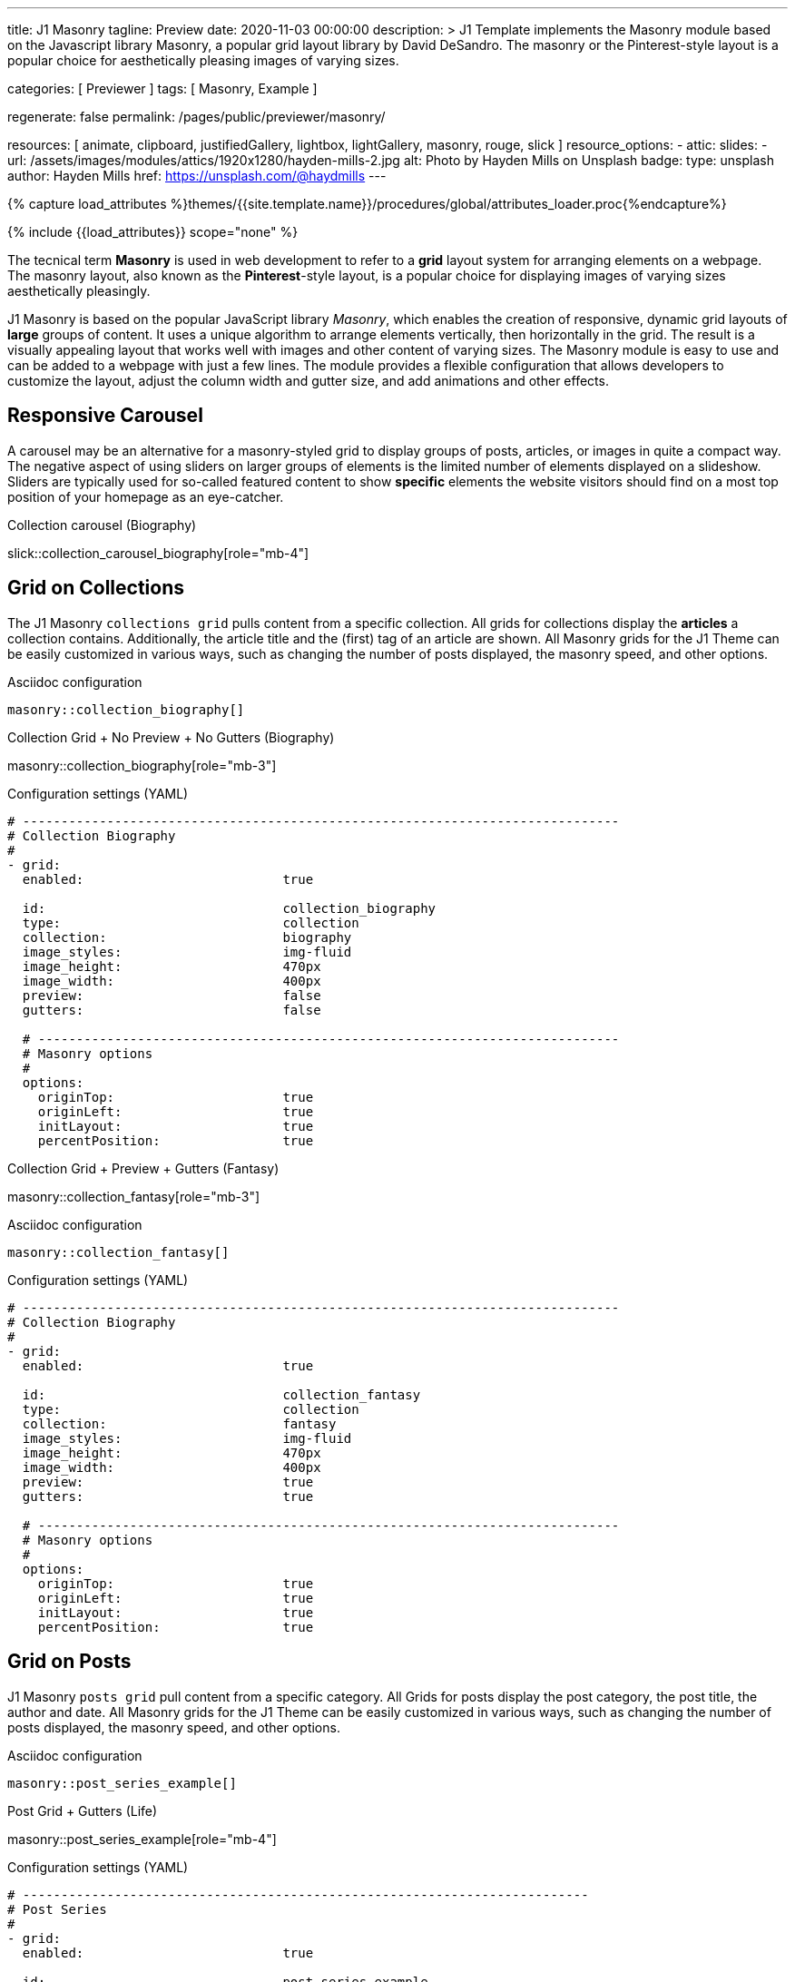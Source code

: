 ---
title:                                  J1 Masonry
tagline:                                Preview
date:                                   2020-11-03 00:00:00
description: >
                                        J1 Template implements the Masonry module based on the Javascript
                                        library Masonry, a popular grid layout library by David DeSandro.
                                        The masonry or the Pinterest-style layout is a popular choice for
                                        aesthetically pleasing images of varying sizes.

categories:                             [ Previewer ]
tags:                                   [ Masonry, Example ]

regenerate:                             false
permalink:                              /pages/public/previewer/masonry/

resources:                              [
                                          animate, clipboard, justifiedGallery,
                                          lightbox, lightGallery, masonry,
                                          rouge, slick
                                        ]
resource_options:
  - attic:
      slides:
        - url:                          /assets/images/modules/attics/1920x1280/hayden-mills-2.jpg
          alt:                          Photo by Hayden Mills on Unsplash
          badge:
            type:                       unsplash
            author:                     Hayden Mills
            href:                       https://unsplash.com/@haydmills
---

// Page Initializer
// =============================================================================
// Enable the Liquid Preprocessor
:page-liquid:

// Set (local) page attributes here
// -----------------------------------------------------------------------------
// :page--attr:                         <attr-value>
:images-dir:                            {imagesdir}/pages/roundtrip/100_present_images

//  Load Liquid procedures
// -----------------------------------------------------------------------------
{% capture load_attributes %}themes/{{site.template.name}}/procedures/global/attributes_loader.proc{%endcapture%}

// Load page attributes
// -----------------------------------------------------------------------------
{% include {{load_attributes}} scope="none" %}


// Page content
// ~~~~~~~~~~~~~~~~~~~~~~~~~~~~~~~~~~~~~~~~~~~~~~~~~~~~~~~~~~~~~~~~~~~~~~~~~~~~~
[role="dropcap"]
The tecnical term *Masonry* is used in web development to refer to a *grid*
layout system for arranging elements on a webpage. The masonry layout, also
known as the **Pinterest**-style layout, is a popular choice for displaying
images of varying sizes aesthetically pleasingly.

[role="mb-4"]
J1 Masonry is based on the popular JavaScript library _Masonry_, which enables
the creation of responsive, dynamic grid layouts of *large* groups of content.
It uses a unique algorithm to arrange elements vertically, then horizontally
in the grid. The result is a visually appealing layout that works well with
images and other content of varying sizes. The Masonry module  is easy to use
and can be added to a webpage with just a few lines. The module provides a
flexible configuration that allows developers to customize the layout, adjust
the column width and gutter size, and add animations and other effects.

// Include sub-documents (if any)
// -----------------------------------------------------------------------------
== Responsive Carousel

A carousel may be an alternative for a masonry-styled grid to display groups
of posts, articles, or images in quite a compact way. The negative aspect of
using sliders on larger groups of elements is the limited number of elements
displayed on a slideshow. Sliders are typically used for so-called featured
content to show *specific* elements the website visitors should find on a
most top position of your homepage as an eye-catcher.

.Collection carousel (Biography)
slick::collection_carousel_biography[role="mb-4"]


== Grid on Collections

The J1 Masonry `collections grid` pulls content from a specific collection.
All grids for collections display the *articles* a collection contains.
Additionally, the article title and the (first) tag of an article are shown.
All Masonry grids for the J1 Theme can be easily customized in various ways,
such as changing the number of posts displayed, the masonry speed, and other
options.

.Asciidoc configuration
[source, config, role="noclip mt-4 mb-4"]
----
masonry::collection_biography[]
----

.Collection Grid + No Preview + No Gutters (Biography)
masonry::collection_biography[role="mb-3"]

.Configuration settings (YAML)
[source, yaml, role="noclip mt-4 mb-4"]
----
# ------------------------------------------------------------------------------
# Collection Biography
#
- grid:
  enabled:                          true

  id:                               collection_biography
  type:                             collection
  collection:                       biography
  image_styles:                     img-fluid
  image_height:                     470px
  image_width:                      400px
  preview:                          false
  gutters:                          false

  # ----------------------------------------------------------------------------
  # Masonry options
  #
  options:
    originTop:                      true
    originLeft:                     true
    initLayout:                     true
    percentPosition:                true
----

.Collection Grid + Preview + Gutters (Fantasy)
masonry::collection_fantasy[role="mb-3"]

.Asciidoc configuration
[source, config, role="noclip mt-4 mb-4"]
----
masonry::collection_fantasy[]
----

.Configuration settings (YAML)
[source, yaml, role="noclip mt-4 mb-4"]
----
# ------------------------------------------------------------------------------
# Collection Biography
#
- grid:
  enabled:                          true

  id:                               collection_fantasy
  type:                             collection
  collection:                       fantasy
  image_styles:                     img-fluid
  image_height:                     470px
  image_width:                      400px
  preview:                          true
  gutters:                          true

  # ----------------------------------------------------------------------------
  # Masonry options
  #
  options:
    originTop:                      true
    originLeft:                     true
    initLayout:                     true
    percentPosition:                true
----


== Grid on Posts

J1 Masonry `posts grid` pull content from a specific category. All Grids for
posts display the post category, the post title, the author and date. All
Masonry grids for the J1 Theme can be easily customized in various ways, such
as changing the number of posts displayed, the masonry speed, and other
options.

.Asciidoc configuration
[source, config, role="noclip mt-4 mb-4"]
----
masonry::post_series_example[]
----

.Post Grid + Gutters (Life)
masonry::post_series_example[role="mb-4"]

.Configuration settings (YAML)
[source, yaml, role="noclip mt-4 mb-4"]
----
# --------------------------------------------------------------------------
# Post Series
#
- grid:
  enabled:                          true

  id:                               post_series_example
  type:                             post
  group:                            Life
  image_styles:                     img-fluid
  image_height:                     300px
  gutters:                          true

  # ------------------------------------------------------------------------
  # Masonry options
  #
  options:
    originTop:                      true
    originLeft:                     true
    initLayout:                     true
    percentPosition:                true
----


NOTE: The J1 Masonry module supports a series of posts out of the box. If the
grid type of `post-series` is given, all posts of a group (series) are
generated automatically as Bootstrap Cards of type *post*.

[role="mb-4"]
The Masonry Javascript module has become a go-to library for web developers
who need to create dynamic grid layouts, especially for websites that showcase
many images or other visual content like post series for example.


== Grid on Images

J1 Masonry is a great tool to create dynamic image galleries. Image galleries
are popular on many websites, and masonry can be a useful tool for creating
dynamic and visually appealing galleries. By using masonry, you can create a
gallery that displays images of different sizes in an aesthetically pleasing
and functional way.

=== Bootstrap Cards

Bootstrap cards are a popular component of the Bootstrap front-end framework
that provides a flexible and customizable way to display content on a website.
A card is a container for content that can be styled and arranged in various
ways to suit the website's needs.

.Asciidoc configuration
[source, config, role="noclip mt-4 mb-4"]
----
masonry::card_example[]
----

.Image Cards + Lightbox + Gutters + Captions
masonry::card_example[role="mb-4"]

.Configuration settings (YAML)
[source, yaml, role="noclip mt-4 mb-4"]
----
# --------------------------------------------------------------------------
# Image Cards + Lightbox + Gutters + Captions
#
- grid:
  enabled:                          true

  id:                               card_example
  type:                             card
  image_base_path:                  /assets/images/modules/gallery/mega_cities
  image_styles:                     img-fluid img-object--cover g-height-300
  lightbox:                         true
  gutters:                          true

  # ------------------------------------------------------------------------
  # Captions
  #
  caption:
    enabled:                        true
    position:                       bottom

  # ------------------------------------------------------------------------
  # Masonry options
  #
  options:
    originTop:                      true
    originLeft:                     true
    initLayout:                     true
    percentPosition:                true

  # ------------------------------------------------------------------------
  # Images
  #
  images:

    - image:                        # image 1
      file:                         denys-nevozhai-1_b.jpg
      caption:                      Man posing at the rooftop of Jin Mao Tower Shanghai - China

      ...
----

=== Images

Using an image gallery to display images of different sizes can be challenging,
resulting in an uneven or unbalanced layout. However, this is where masonry
can be particularly useful.

==== Base Grid

Masonry uses a dynamic grid system to position images to create a visually
appealing and balanced layout. A dynamic grid system means you can display
images of different sizes without worrying about them looking out of place
or disrupting the overall flow of the gallery.

.Asciidoc configuration
[source, config, role="noclip mt-4 mb-4"]
----
masonry::image_grid_base_example[]
----

.Image Grid + No Lightbox + No Gutters + No Captions
masonry::image_grid_base_example[role="mb-4"]

.Configuration settings (YAML)
[source, yaml, role="noclip mt-4 mb-4"]
----
# --------------------------------------------------------------------------
# Image Grid + No Lightbox + No Gutters + No Captions
#
- grid:
  enabled:                          true

  id:                               image_grid_base_example
  type:                             image
  image_base_path:                  /assets/images/modules/gallery/mega_cities
  image_styles:                     img-fluid
  lightbox:                         false
  gutters:                          false

  # ------------------------------------------------------------------------
  # Captions
  #
  caption:
    enabled:                        false
    position:                       bottom

  # ------------------------------------------------------------------------
  # Masonry options
  #
  options:
    originTop:                      true
    originLeft:                     true
    initLayout:                     true
    percentPosition:                true

  # ------------------------------------------------------------------------
  # Images
  #
  images:

    - image:                        # image 1
      file:                         denys-nevozhai-1_b.jpg
      caption:                      Man posing at the rooftop of Jin Mao Tower Shanghai - China

      ...
----

==== Full Grid

The full grid is using additonally a so-called *lightbox*. A lightbox is a
helper which displays enlarged, almost screen-filling versions of images
(or videos) while dimming the remainder of the page. The technique,
introduced by Lightbox V2, gained widespread popularity thanks to its simple
style. The term *lightbox* has been employed since then for Javascript
libraries to support such functionality.

.Asciidoc configuration
[source, config, role="noclip mt-4 mb-4"]
----
masonry::image_grid_full_example[]
----

A lightbox supports single images and image groups (image sets). Click on the
images below to see how a Lightbox manages a group of images shown in your
grid.

.Image Grid + Gutters + Lightbox + Captions
masonry::image_grid_full_example[role="mb-4"]

.Configuration settings (YAML)
[source, yaml, role="noclip mt-4 mb-4"]
----
# --------------------------------------------------------------------------
# Image Grid + Lightbox + Gutters + Captions
#
- grid:
  enabled:                          true

  id:                               image_grid_full_example
  type:                             image
  image_base_path:                  /assets/images/modules/gallery/mega_cities
  image_styles:                     img-fluid
  lightbox:                         true
  gutters:                          true

  # ------------------------------------------------------------------------
  # Captions
  #
  caption:
    enabled:                        true
    position:                       bottom

  # ------------------------------------------------------------------------
  # Masonry options
  #
  options:
    originTop:                      true
    originLeft:                     true
    initLayout:                     true
    percentPosition:                true

  # ------------------------------------------------------------------------
  # Images
  #
  images:

    - image:                        # image 1
      file:                         denys-nevozhai-1_b.jpg
      caption:                      Man posing at the rooftop of Jin Mao Tower Shanghai - China

      ...
----

NOTE: The lightbox placed on Masonry Grids is _Lightbox V2_, the classic
lightbox widely used on the Internet.

////
==== Full Grid + Filters

The CSS3 filter property provides a range of image filters that allow you
to apply various visual effects to images using only CSS. These filters can
alter the appearance of images by adjusting colors, blurring or sharpening,
adding gradients, and more.

NOTE: Find available CSS Image Filters in section <<CSS3 Filter Functions>>.

.Asciidoc configuration
[source, config, role="noclip mt-4 mb-4"]
----
masonry::image_grid_full_example_filters[]
----

.Image Grid + Gutters + Lightbox + Captions + Filters
masonry::image_grid_full_example_filters[role="mb-4"]

.Configuration settings (YAML)
[source, yaml, role="noclip mb-4"]
----
# --------------------------------------------------------------------------
# Image Grid + Lightbox + Gutters + Captions
#
- grid:
  enabled:                          true

  id:                               image_grid_full_example
  type:                             image
  image_base_path:                  /assets/images/modules/gallery/mega_cities
  image_styles:                     img-fluid
  lightbox:                         true
  gutters:                          true

  # ------------------------------------------------------------------------
  # Captions
  #
  caption:
    enabled:                        true
    position:                       bottom

  # ------------------------------------------------------------------------
  # CSS filter options (Sepia)
  #
  filters:
    enabled:                        true
    grayscale:                      0.8
    contrast:                       0.8
    brightness:                     0.7
    sepia:                          1

  # ------------------------------------------------------------------------
  # Masonry options
  #
  options:
    originTop:                      true
    originLeft:                     true
    initLayout:                     true
    percentPosition:                true

  # ------------------------------------------------------------------------
  # Images
  #
  images:

    - image:                        # image 1
      file:                         denys-nevozhai-1_b.jpg
      caption:                      Man posing at the rooftop of Jin Mao Tower Shanghai - China

      ...
----
////

////
[role="mt-5"]
== CSS3 Filter Functions

// See: https://developer.mozilla.org/en-US/docs/Web/CSS/filter#filter_functions

The filter property is specified as none or one or more of the functions
listed below. If the parameter for any function is invalid, the function
returns none. Except where noted, the functions that take a value expressed
with a percent sign (as in 34%) also accept the value expressed as decimal
(as in 0.34).

=== blur()

The blur() function applies a Gaussian blur to the input image. The value
of radius defines the value of the standard deviation to the Gaussian
function, or how many pixels on the screen blend into each other, so a
larger value will create more blur. The initial value for interpolation is 0.
The parameter is specified as a CSS length, but does not accept percentage
values.

.Examples
[source, css]
----
filter: blur(5)
filter: blur(50)
----

=== brightness()

The brightness() function applies a linear multiplier to the input image,
making it appear more or less bright. A value of 0% will create an image
that is completely black. A value of 100% leaves the input unchanged. Other
values are linear multipliers on the effect. Values of an amount over 100%
are allowed, providing brighter results. The initial value for interpolation
is 1.

.Examples
[source, css]
----
filter: brightness(1)
filter: brightness(0.3)
----

=== contrast()

The contrast() function adjusts the contrast of the input image. A value
of 0% will create an image that is completely gray. A value of 100% leaves
the input unchanged. Values of an amount over 100% are allowed, providing
results with more contrast. The initial value for interpolation is 1.

.Examples
[source, css]
----
filter: contrast(2)
----

=== grayscale()

The grayscale() function converts the input image to grayscale. The value
of amount defines the proportion of the conversion. A value of 100% is
completely grayscale. A value of 0% leaves the input unchanged. Values
between 0% and 100% are linear multipliers on the effect. The initial value
for interpolation is 0.

.Examples
[source, css]
----
filter: grayscale(1)
filter: grayscale(0.5)
----

=== hue-rotate()

The hue-rotate() function applies a hue rotation on the input image. The value
of angle defines the number of degrees around the color circle the input
samples will be adjusted. A value of 0deg leaves the input unchanged. The initial value for interpolation is 0. Though there is no maximum value; the effect of values above 360deg wraps around.

.Examples
[source, css]
----
filter: hue-rotate(90)
----

=== invert()

The invert() function inverts the samples in the input image. The value of
amount defines the proportion of the conversion. A value of 100% is completely
inverted. A value of 0% leaves the input unchanged. Values between 0% and 100%
are linear multipliers on the effect. The initial value for interpolation is 0.

.Examples
[source, css]
----
filter: invert(100%)
filter: invert(1)
filter: invert(0.6)
----

=== opacity()

The opacity() function applies transparency to the samples in the input image.
The value of amount defines the proportion of the conversion. A value of 0%
is completely transparent. A value of 100% leaves the input unchanged. Values
between 0% and 100% are linear multipliers on the effect. This is equivalent
to multiplying the input image samples by amount. The initial value for
interpolation is 1. This function is similar to the more established opacity
property; the difference is that with filters, some browsers provide hardware
acceleration for better performance.

.Examples
[source, css]
----
filter: opacity(1)
filter: opacity(0.5)
----

=== saturate()

The saturate() function saturates the input image. The value of amount
defines the proportion of the conversion. A value of 0% is completely
un-saturated. A value of 100% leaves the input unchanged. Other values are
linear multipliers on the effect. Values of amount over 100% are allowed,
providing super-saturated results. The initial value for interpolation is 1.

[source, css]
----
filter: saturate(200%)
----

.Examples
=== sepia()

The sepia() function converts the input image to sepia. The value of amount
defines the proportion of the conversion. A value of 100% is completely sepia.
A value of 0% leaves the input unchanged. Values between 0% and 100% are
linear multipliers on the effect. The initial value for interpolation is 0.

[source, css]
----
filter: sepia(1)
filter: sepia(0.5)
----

=== Combining functions

You may combine any number of functions to manipulate the rendering. The
following example enhances the contrast and brightness of the image:

.Example
[source, css]
----
filter: grayscale(0.5) sepia(0.5)
----


[role="mt-5"]
== Justified Gallery

[role="mb-4"]
As an alternative to grids on image contents arranged by Masonry, the module
*JustifiedGallery* can be used to display photos in a masonry-styled image
gallery. link:{url-justified-gallery--home}[JustifiedGallery, {browser-window--new}]
is a great _jQuery_ Plugin to create responsive, infinite, and high-quality
justified image galleries.

.Masonry Layout of JustifiedGallery
gallery::jg_customizer[role="mb-4"]

Digital image content, pictures or videos, are easy to make. Today, every
mobile has a camera. Presenting a bunch of photos or videos is done very
easily by using *Justified Gallery*. Videos created by a digicam or a mobile
can be played by J1 Theme using the HTML5 Video support. Present
videos you have made at it’s best.

TIP: Find more on how to present video content using *JustifiedGallery* on the example
page link:{url-roundtrip--present-videos}[Present Videos, {browser-window--new}].
////
